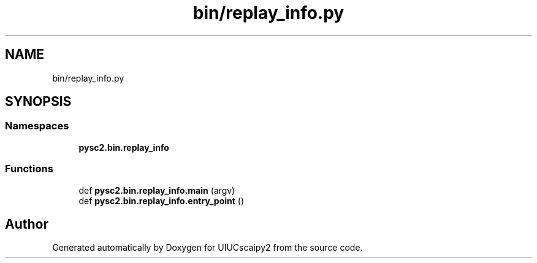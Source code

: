 .TH "bin/replay_info.py" 3 "Fri Sep 28 2018" "UIUCscaipy2" \" -*- nroff -*-
.ad l
.nh
.SH NAME
bin/replay_info.py
.SH SYNOPSIS
.br
.PP
.SS "Namespaces"

.in +1c
.ti -1c
.RI " \fBpysc2\&.bin\&.replay_info\fP"
.br
.in -1c
.SS "Functions"

.in +1c
.ti -1c
.RI "def \fBpysc2\&.bin\&.replay_info\&.main\fP (argv)"
.br
.ti -1c
.RI "def \fBpysc2\&.bin\&.replay_info\&.entry_point\fP ()"
.br
.in -1c
.SH "Author"
.PP 
Generated automatically by Doxygen for UIUCscaipy2 from the source code\&.
